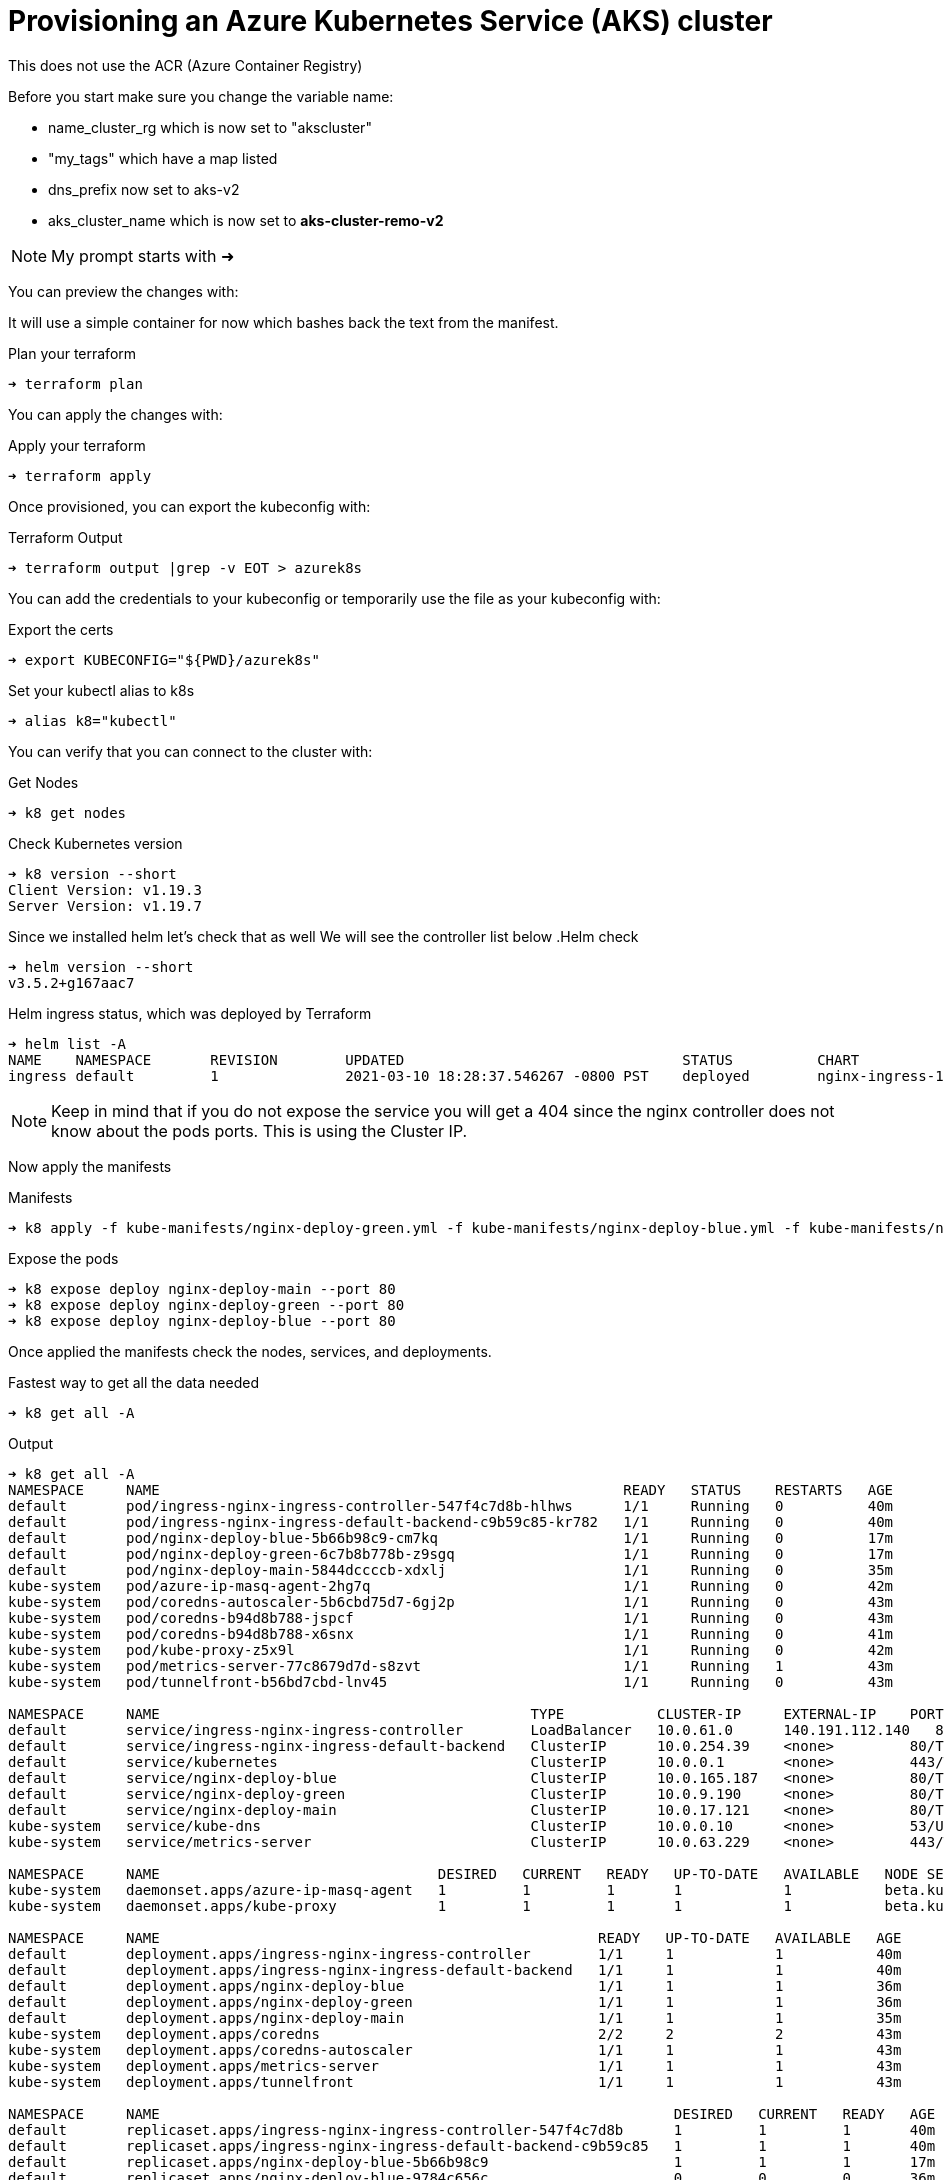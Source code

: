 = Provisioning an Azure Kubernetes Service (AKS) cluster
This does not use the ACR (Azure Container Registry)

Before you start make sure you change the variable name:

** name_cluster_rg which is now set to "akscluster"
** "my_tags" which have a map listed
** dns_prefix now set to aks-v2
** aks_cluster_name which is now set to *aks-cluster-remo-v2*


NOTE: My prompt starts with ➜ 

You can preview the changes with:


It will use a simple container for now which bashes back the text from the manifest.

.Plan your terraform
----
➜ terraform plan
----

You can apply the changes with:

.Apply your terraform
----
➜ terraform apply
----

Once provisioned, you can export the kubeconfig with:

.Terraform Output
----
➜ terraform output |grep -v EOT > azurek8s
----

You can add the credentials to your kubeconfig or temporarily use the file as your kubeconfig with:

.Export the certs
----
➜ export KUBECONFIG="${PWD}/azurek8s"
----


Set your kubectl alias to k8s

----
➜ alias k8="kubectl"
----

You can verify that you can connect to the cluster with:

.Get Nodes
----
➜ k8 get nodes
----

.Check Kubernetes version
----
➜ k8 version --short
Client Version: v1.19.3
Server Version: v1.19.7
----

Since we installed helm let's check that as well
We will see the controller list below
.Helm check
----
➜ helm version --short
v3.5.2+g167aac7
----

.Helm ingress status, which was deployed by Terraform
----
➜ helm list -A
NAME   	NAMESPACE	REVISION	UPDATED                             	STATUS  	CHART               	APP VERSION
ingress	default  	1       	2021-03-10 18:28:37.546267 -0800 PST	deployed	nginx-ingress-1.41.3	v0.34.1
----


NOTE: Keep in mind that if you do not expose the service you will get a 404 since the nginx controller does not know about the pods ports. This is using the Cluster IP.

Now apply the manifests

.Manifests
----
➜ k8 apply -f kube-manifests/nginx-deploy-green.yml -f kube-manifests/nginx-deploy-blue.yml -f kube-manifests/nginx-deploy-main.yml
----

.Expose the pods
----
➜ k8 expose deploy nginx-deploy-main --port 80
➜ k8 expose deploy nginx-deploy-green --port 80
➜ k8 expose deploy nginx-deploy-blue --port 80
----

Once applied the manifests check the nodes, services, and deployments.

.Fastest way to get all the data needed
----
➜ k8 get all -A
----

.Output
----
➜ k8 get all -A
NAMESPACE     NAME                                                       READY   STATUS    RESTARTS   AGE
default       pod/ingress-nginx-ingress-controller-547f4c7d8b-hlhws      1/1     Running   0          40m
default       pod/ingress-nginx-ingress-default-backend-c9b59c85-kr782   1/1     Running   0          40m
default       pod/nginx-deploy-blue-5b66b98c9-cm7kq                      1/1     Running   0          17m
default       pod/nginx-deploy-green-6c7b8b778b-z9sgq                    1/1     Running   0          17m
default       pod/nginx-deploy-main-5844dccccb-xdxlj                     1/1     Running   0          35m
kube-system   pod/azure-ip-masq-agent-2hg7q                              1/1     Running   0          42m
kube-system   pod/coredns-autoscaler-5b6cbd75d7-6gj2p                    1/1     Running   0          43m
kube-system   pod/coredns-b94d8b788-jspcf                                1/1     Running   0          43m
kube-system   pod/coredns-b94d8b788-x6snx                                1/1     Running   0          41m
kube-system   pod/kube-proxy-z5x9l                                       1/1     Running   0          42m
kube-system   pod/metrics-server-77c8679d7d-s8zvt                        1/1     Running   1          43m
kube-system   pod/tunnelfront-b56bd7cbd-lnv45                            1/1     Running   0          43m

NAMESPACE     NAME                                            TYPE           CLUSTER-IP     EXTERNAL-IP    PORT(S)                      AGE
default       service/ingress-nginx-ingress-controller        LoadBalancer   10.0.61.0      140.191.112.140   80:30658/TCP,443:31096/TCP   40m
default       service/ingress-nginx-ingress-default-backend   ClusterIP      10.0.254.39    <none>         80/TCP                       40m
default       service/kubernetes                              ClusterIP      10.0.0.1       <none>         443/TCP                      43m
default       service/nginx-deploy-blue                       ClusterIP      10.0.165.187   <none>         80/TCP                       29m
default       service/nginx-deploy-green                      ClusterIP      10.0.9.190     <none>         80/TCP                       29m
default       service/nginx-deploy-main                       ClusterIP      10.0.17.121    <none>         80/TCP                       29m
kube-system   service/kube-dns                                ClusterIP      10.0.0.10      <none>         53/UDP,53/TCP                43m
kube-system   service/metrics-server                          ClusterIP      10.0.63.229    <none>         443/TCP                      43m

NAMESPACE     NAME                                 DESIRED   CURRENT   READY   UP-TO-DATE   AVAILABLE   NODE SELECTOR                 AGE
kube-system   daemonset.apps/azure-ip-masq-agent   1         1         1       1            1           beta.kubernetes.io/os=linux   43m
kube-system   daemonset.apps/kube-proxy            1         1         1       1            1           beta.kubernetes.io/os=linux   43m

NAMESPACE     NAME                                                    READY   UP-TO-DATE   AVAILABLE   AGE
default       deployment.apps/ingress-nginx-ingress-controller        1/1     1            1           40m
default       deployment.apps/ingress-nginx-ingress-default-backend   1/1     1            1           40m
default       deployment.apps/nginx-deploy-blue                       1/1     1            1           36m
default       deployment.apps/nginx-deploy-green                      1/1     1            1           36m
default       deployment.apps/nginx-deploy-main                       1/1     1            1           35m
kube-system   deployment.apps/coredns                                 2/2     2            2           43m
kube-system   deployment.apps/coredns-autoscaler                      1/1     1            1           43m
kube-system   deployment.apps/metrics-server                          1/1     1            1           43m
kube-system   deployment.apps/tunnelfront                             1/1     1            1           43m

NAMESPACE     NAME                                                             DESIRED   CURRENT   READY   AGE
default       replicaset.apps/ingress-nginx-ingress-controller-547f4c7d8b      1         1         1       40m
default       replicaset.apps/ingress-nginx-ingress-default-backend-c9b59c85   1         1         1       40m
default       replicaset.apps/nginx-deploy-blue-5b66b98c9                      1         1         1       17m
default       replicaset.apps/nginx-deploy-blue-9784c656c                      0         0         0       36m
default       replicaset.apps/nginx-deploy-green-6c7b8b778b                    1         1         1       17m
default       replicaset.apps/nginx-deploy-green-786b88cb6                     0         0         0       36m
default       replicaset.apps/nginx-deploy-main-5844dccccb                     1         1         1       35m
kube-system   replicaset.apps/coredns-autoscaler-5b6cbd75d7                    1         1         1       43m
kube-system   replicaset.apps/coredns-b94d8b788                                2         2         2       43m
kube-system   replicaset.apps/metrics-server-77c8679d7d                        1         1         1       43m
kube-system   replicaset.apps/tunnelfront-b56bd7cbd                            1         1         1       43m
----

== Test the env
* first check the LB IP address in this example it is  "*140.191.112.140*"
* if you did not change anything in your manifests the default URI are:
** green.nginx.remo.io
** blue.nginx.remo.io
** nginx.remo.io
* first set your /etc/hosts (Linux or Mac) like:
** 140.191.112.140  green.nginx.remo.io blue.nginx.remo.io nginx.remo.io

== Check the site now
In your mac you can install httpie with brew

----
brew install httpie
----

.Welcome to Nginx Page is displayed
----
➜ http nginx.remo.io
HTTP/1.1 200 OK
Connection: keep-alive
Content-Encoding: gzip
Content-Type: text/html
Date: Thu, 11 Mar 2021 03:30:52 GMT
ETag: W/"602beb5e-264"
Last-Modified: Tue, 16 Feb 2021 15:57:18 GMT
Server: nginx/1.19.1
Transfer-Encoding: chunked
Vary: Accept-Encoding

<!DOCTYPE html>
<html>
<head>
<title>Welcome to nginx!</title>
<style>
    body {
        width: 35em;
        margin: 0 auto;
        font-family: Tahoma, Verdana, Arial, sans-serif;
    }
</style>
</head>
<body>
<h1>Welcome to nginx!</h1>
<p>If you see this page, the nginx web server is successfully installed and
working. Further configuration is required.</p>

<p>For online documentation and support please refer to
<a href="http://nginx.org/">nginx.org</a>.<br/>
Commercial support is available at
<a href="http://nginx.com/">nginx.com</a>.</p>

<p><em>Thank you for using nginx.</em></p>
</body>
</html>
----


=== Now test the green and the blue
.Blue output
----
➜ http blue.nginx.remo.io
HTTP/1.1 200 OK
Accept-Ranges: bytes
Connection: keep-alive
Content-Length: 55
Content-Type: text/html
Date: Thu, 11 Mar 2021 03:33:53 GMT
ETag: "604985c8-37"
Last-Modified: Thu, 11 Mar 2021 02:51:52 GMT
Server: nginx/1.19.1

<h1>Ciao, my text is <font color=blue>BLUE</font></h1>
----

.Green output
----
➜ http green.nginx.remo.io
HTTP/1.1 200 OK
Accept-Ranges: bytes
Connection: keep-alive
Content-Length: 57
Content-Type: text/html
Date: Thu, 11 Mar 2021 03:35:29 GMT
ETag: "604985c2-39"
Last-Modified: Thu, 11 Mar 2021 02:51:46 GMT
Server: nginx/1.19.1

<h1>Ciao, my text is <font color=green>GREEN</font></h1>
----

== Adding Kubernetes Dashboad (Web UI)
This services shows a Deshboard and can help with visual. It uses kube-proxy and it's going to be using the token generated by the output of terraform. It will add 2 pods called kubernetes-dashboard, which one is used for metrics.  

* apply the manifest directly from the kubernetes repo

.Apply the Manifest 
----
kubectl apply -f https://raw.githubusercontent.com/kubernetes/dashboard/v2.0.0/aio/deploy/recommended.yaml
----

.Run the Proxy (from one terminal)
----
➜ k8 proxy
Starting to serve on 127.0.0.1:8001
----

.Copy the token from the azurek8s file (all the way to the bottom), it looks like this: 
----
0d2ac478677e9afafbe3c3649a87288a2d270bc78d8bf1e6f1a23af3f732d16d9b98a42e681fe59fea424ed68163efe14566c2a52f681c1b74e02a9342fxafdxc
----

Open your browser with the following URL:
----
http://localhost:8001/api/v1/namespaces/kubernetes-dashboard/services/https:kubernetes-dashboard:/proxy/
----

NOTE: The URL above it one string. 

Paste the token and you will have the Dashboard which shows you services, namespaces, CRDs if you have some etc....


=== Credits for the initial code base goes to *learnk8s*
The base idea came from  https://learnk8s.io/[learnk8s].



